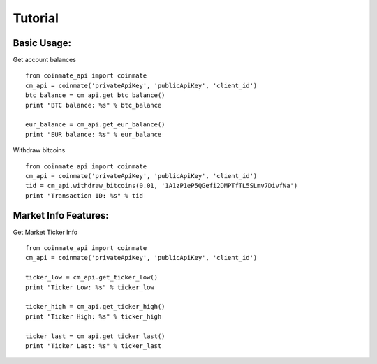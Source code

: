 
Tutorial
--------

Basic Usage:
============

Get account balances ::

	from coinmate_api import coinmate
	cm_api = coinmate('privateApiKey', 'publicApiKey', 'client_id')
	btc_balance = cm_api.get_btc_balance()
	print "BTC balance: %s" % btc_balance
	
	eur_balance = cm_api.get_eur_balance()
	print "EUR balance: %s" % eur_balance


Withdraw bitcoins ::

	from coinmate_api import coinmate
	cm_api = coinmate('privateApiKey', 'publicApiKey', 'client_id')
	tid = cm_api.withdraw_bitcoins(0.01, '1A1zP1eP5QGefi2DMPTfTL5SLmv7DivfNa')
	print "Transaction ID: %s" % tid


Market Info Features:
=====================

Get Market Ticker Info ::

	from coinmate_api import coinmate
	cm_api = coinmate('privateApiKey', 'publicApiKey', 'client_id')
	
	ticker_low = cm_api.get_ticker_low()
	print "Ticker Low: %s" % ticker_low

	ticker_high = cm_api.get_ticker_high()
	print "Ticker High: %s" % ticker_high

	ticker_last = cm_api.get_ticker_last()
	print "Ticker Last: %s" % ticker_last
